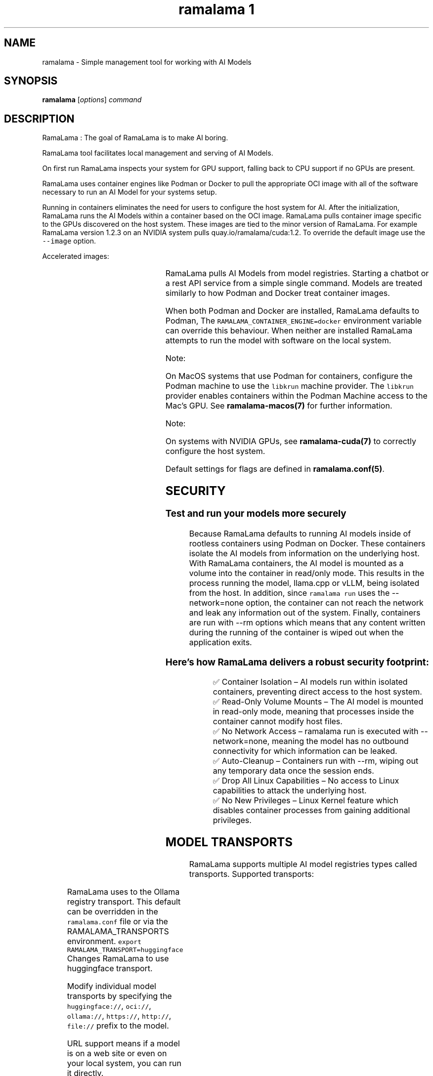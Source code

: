 .TH "ramalama 1" 
.nh
.ad l

.SH NAME
.PP
ramalama \- Simple management tool for working with AI Models

.SH SYNOPSIS
.PP
\fBramalama\fP [\fIoptions\fP] \fIcommand\fP

.SH DESCRIPTION
.PP
RamaLama : The goal of RamaLama is to make AI boring.

.PP
RamaLama tool facilitates local management and serving of AI Models.

.PP
On first run RamaLama inspects your system for GPU support, falling back to CPU support if no GPUs are present.

.PP
RamaLama uses container engines like Podman or Docker to pull the appropriate OCI image with all of the software necessary to run an AI Model for your systems setup.

.PP
Running in containers eliminates the need for users to configure the host
system for AI. After the initialization, RamaLama runs the AI Models within a
container based on the OCI image. RamaLama pulls container image specific to
the GPUs discovered on the host system. These images are tied to the minor
version of RamaLama. For example RamaLama version 1.2.3 on an NVIDIA system
pulls quay.io/ramalama/cuda:1.2. To override the default image use the
\fB\fC\-\-image\fR option.

.PP
Accelerated images:

.TS
allbox;
l l 
l l .
\fB\fCAccelerator\fR	\fB\fCImage\fR
CPU, Apple	quay.io/ramalama/ramalama
HIP\_VISIBLE\_DEVICES	quay.io/ramalama/rocm
CUDA\_VISIBLE\_DEVICES	quay.io/ramalama/cuda
ASAHI\_VISIBLE\_DEVICES	quay.io/ramalama/asahi
INTEL\_VISIBLE\_DEVICES	quay.io/ramalama/intel\-gpu
ASCEND\_VISIBLE\_DEVICES	quay.io/ramalama/cann
MUSA\_VISIBLE\_DEVICES	quay.io/ramalama/musa
.TE

.PP
RamaLama pulls AI Models from model registries. Starting a chatbot or a rest API service from a simple single command. Models are treated similarly to how Podman and Docker treat container images.

.PP
When both Podman and Docker are installed, RamaLama defaults to Podman, The \fB\fCRAMALAMA\_CONTAINER\_ENGINE=docker\fR environment variable can override this behaviour. When neither are installed RamaLama attempts to run the model with software on the local system.

.PP
Note:

.PP
On MacOS systems that use Podman for containers, configure the Podman machine
to use the \fB\fClibkrun\fR machine provider. The \fB\fClibkrun\fR provider enables
containers within the Podman Machine access to the Mac's GPU.
See \fBramalama\-macos(7)\fP for further information.

.PP
Note:

.PP
On systems with NVIDIA GPUs, see \fBramalama\-cuda(7)\fP to correctly configure the host system.

.PP
Default settings for flags are defined in \fBramalama.conf(5)\fP\&.

.SH SECURITY
.SS Test and run your models more securely
.PP
Because RamaLama defaults to running AI models inside of rootless containers using Podman on Docker. These containers isolate the AI models from information on the underlying host. With RamaLama containers, the AI model is mounted as a volume into the container in read/only mode. This results in the process running the model, llama.cpp or vLLM, being isolated from the host.  In addition, since \fB\fCramalama run\fR uses the \-\-network=none option, the container can not reach the network and leak any information out of the system. Finally, containers are run with \-\-rm options which means that any content written during the running of the container is wiped out when the application exits.

.SS Here’s how RamaLama delivers a robust security footprint:
.PP
.RS

.nf
✅ Container Isolation – AI models run within isolated containers, preventing direct access to the host system.
✅ Read\-Only Volume Mounts – The AI model is mounted in read\-only mode, meaning that processes inside the container cannot modify host files.
✅ No Network Access – ramalama run is executed with \-\-network=none, meaning the model has no outbound connectivity for which information can be leaked.
✅ Auto\-Cleanup – Containers run with \-\-rm, wiping out any temporary data once the session ends.
✅ Drop All Linux Capabilities – No access to Linux capabilities to attack the underlying host.
✅ No New Privileges – Linux Kernel feature which disables container processes from gaining additional privileges.

.fi
.RE

.SH MODEL TRANSPORTS
.PP
RamaLama supports multiple AI model registries types called transports. Supported transports:

.TS
allbox;
l l l 
l l l .
\fB\fCTransports\fR	\fB\fCPrefix\fR	\fB\fCWeb Site\fR
URL based	https://, http://, file://	T{
\fB\fChttps://web.site/ai.model\fR, \fB\fCfile://tmp/ai.model\fR
T}
HuggingFace	huggingface://, hf://, hf.co/	\fB\fChuggingface.co\fR
ModelScope	modelscope://, ms://	\fB\fCmodelscope.cn\fR
Ollama	ollama://	\fB\fCollama.com\fR
OCI Container Registries	oci://	\fB\fCopencontainers.org\fR
 	 	T{
Examples: \fB\fCquay.io\fR,  \fB\fCDocker Hub\fR,\fB\fCArtifactory\fR
T}
.TE

.PP
RamaLama uses to the Ollama registry transport. This default can be overridden in the \fB\fCramalama.conf\fR file or via the RAMALAMA\_TRANSPORTS
environment. \fB\fCexport RAMALAMA\_TRANSPORT=huggingface\fR Changes RamaLama to use huggingface transport.

.PP
Modify individual model transports by specifying the \fB\fChuggingface://\fR, \fB\fCoci://\fR, \fB\fCollama://\fR, \fB\fChttps://\fR, \fB\fChttp://\fR, \fB\fCfile://\fR prefix to the model.

.PP
URL support means if a model is on a web site or even on your local system, you can run it directly.

.PP
ramalama pull \fB\fChuggingface://\fRafrideva/Tiny\-Vicuna\-1B\-GGUF/tiny\-vicuna\-1b.q2\_k.gguf

.PP
ramalama run \fB\fCfile://\fR$HOME/granite\-7b\-lab\-Q4\_K\_M.gguf

.PP
To make it easier for users, RamaLama uses shortname files, which container
alias names for fully specified AI Models allowing users to specify the shorter
names when referring to models. RamaLama reads shortnames.conf files if they
exist . These files contain a list of name value pairs for specification of
the model. The following table specifies the order which RamaLama reads the files
. Any duplicate names that exist override previously defined shortnames.

.TS
allbox;
l l 
l l .
\fB\fCShortnames type\fR	\fB\fCPath\fR
Distribution	T{
/usr/share/ramalama/shortnames.conf
T}
Local install	T{
/usr/local/share/ramalama/shortnames.conf
T}
Administrators	/etc/ramamala/shortnames.conf
Users	T{
$HOME/.config/ramalama/shortnames.conf
T}
.TE

.PP
.RS

.nf
$ cat /usr/share/ramalama/shortnames.conf
[shortnames]
  "tiny" = "ollama://tinyllama"
  "granite" = "huggingface://instructlab/granite\-7b\-lab\-GGUF/granite\-7b\-lab\-Q4\_K\_M.gguf"
  "granite:7b" = "huggingface://instructlab/granite\-7b\-lab\-GGUF/granite\-7b\-lab\-Q4\_K\_M.gguf"
  "ibm/granite" = "huggingface://instructlab/granite\-7b\-lab\-GGUF/granite\-7b\-lab\-Q4\_K\_M.gguf"
  "merlinite" = "huggingface://instructlab/merlinite\-7b\-lab\-GGUF/merlinite\-7b\-lab\-Q4\_K\_M.gguf"
  "merlinite:7b" = "huggingface://instructlab/merlinite\-7b\-lab\-GGUF/merlinite\-7b\-lab\-Q4\_K\_M.gguf"
...

.fi
.RE

.PP
\fBramalama [GLOBAL OPTIONS]\fP

.SH GLOBAL OPTIONS
.SS \fB\-\-container\fP
.PP
run RamaLama in the default container. Default is \fB\fCtrue\fR unless overridden in the ramalama.conf file.
The environment variable "RAMALAMA\_IN\_CONTAINER=false" can also change the default.

.SS \fB\-\-debug\fP
.PP
print debug messages

.SS \fB\-\-dryrun\fP
.PP
show container runtime command without executing it (default: False)

.SS \fB\-\-engine\fP
.PP
run RamaLama using the specified container engine. Default is \fB\fCpodman\fR if installed otherwise docker.
The default can be overridden in the ramalama.conf file or via the RAMALAMA\_CONTAINER\_ENGINE environment variable.

.SS \fB\-\-help\fP, \fB\-h\fP
.PP
show this help message and exit

.SS \fB\-\-image\fP=IMAGE
.PP
OCI container image to run with specified AI model. RamaLama defaults to use
images based on the accelerator it discovers. For example:
\fB\fCquay.io/ramalama/ramalama\fR\&. See the table below for all default images.
The default image tag is based on the minor version of the RamaLama package.
Version 1.2.3 of RamaLama pulls $IMAGE:1.2 from the quay.io/ramalama OCI repository. The \-\-image option overrides this default.

.PP
The default can be overridden in the ramalama.conf file or via the
RAMALAMA\_IMAGE environment variable. \fB\fCexport RAMALAMA\_IMAGE=quay.io/ramalama/aiimage:1.2\fR tells
RamaLama to use the \fB\fCquay.io/ramalama/aiimage:1.2\fR image.

.SS \fB\-\-keep\-groups\fP
.PP
pass \-\-group\-add keep\-groups to podman (default: False)
Needed to access the gpu on some systems, but has an impact on security, use with caution.

.SS \fB\-\-nocontainer\fP
.PP
Do not run RamaLama in the default container (default: False)
The default can be overridden in the ramalama.conf file.

.PP
Note: OCI images cannot be used with the \-\-nocontainer option. This option disables the following features: GPU acceleration, containerized environment isolation, and dynamic resource allocation. For a complete list of affected features, please see the RamaLama documentation at [link\-to\-feature\-list].

.SS \fB\-\-quiet\fP
.PP
Decrease output verbosity.

.SS \fB\-\-runtime\fP=\fIllama.cpp\fP | \fIvllm\fP
.PP
specify the runtime to use, valid options are 'llama.cpp' and 'vllm' (default: llama.cpp)
The default can be overridden in the ramalama.conf file.

.SS \fB\-\-store\fP=STORE
.PP
store AI Models in the specified directory (default rootless: \fB\fC$HOME/.local/share/ramalama\fR, default rootful: \fB\fC/var/lib/ramalama\fR)
The default can be overridden in the ramalama.conf file.

.SS \fB\-\-use\-model\-store\fP
.PP
Use the recently introduced model store for organizing and storing models.
It adds support for model versioning and multiple files such as chat templates. In addition, it improves performance through optimized caching and fast model access, enhanced reliability, and simplified maintenance thanks to a centralized, structured directory layout.

.SH COMMANDS
.TS
allbox;
l l 
l l .
\fB\fCCommand\fR	\fB\fCDescription\fR
ramalama\-bench(1)	benchmark specified AI Model
ramalama\-chat(1)	T{
OpenAI chat with the specified REST API URL
T}
ramalama\-containers(1)	list all RamaLama containers
ramalama\-convert(1)	T{
convert AI Models from local storage to OCI Image
T}
ramalama\-info(1)	T{
display RamaLama configuration information
T}
ramalama\-inspect(1)	inspect the specified AI Model
ramalama\-list(1)	list all downloaded AI Models
ramalama\-login(1)	login to remote registry
ramalama\-logout(1)	logout from remote registry
ramalama\-perplexity(1)	T{
calculate the perplexity value of an AI Model
T}
ramalama\-pull(1)	T{
pull AI Models from Model registries to local storage
T}
ramalama\-push(1)	T{
push AI Models from local storage to remote registries
T}
ramalama\-rag(1)	T{
generate and convert Retrieval Augmented Generation (RAG) data from provided documents into an OCI Image
T}
ramalama\-rm(1)	T{
remove AI Models from local storage
T}
ramalama\-run(1)	T{
run specified AI Model as a chatbot
T}
ramalama\-serve(1)	T{
serve REST API on specified AI Model
T}
ramalama\-stop(1)	T{
stop named container that is running AI Model
T}
ramalama\-version(1)	display version of RamaLama
.TE

.SH CONFIGURATION FILES
.PP
\fBramalama.conf\fP (\fB\fC/usr/share/ramalama/ramalama.conf\fR, \fB\fC/etc/ramalama/ramalama.conf\fR, \fB\fC$HOME/.config/ramalama/ramalama.conf\fR)

.PP
RamaLama has builtin defaults for command line options. These defaults can be overridden using the ramalama.conf configuration files.

.PP
Distributions ship the \fB\fC/usr/share/ramalama/ramalama.conf\fR file with their default settings. Administrators can override fields in this file by creating the \fB\fC/etc/ramalama/ramalama.conf\fR file.  Users can further modify defaults by creating the \fB\fC$HOME/.config/ramalama/ramalama.conf\fR file. RamaLama merges its builtin defaults with the specified fields from these files, if they exist. Fields specified in the users file override the administrator's file, which overrides the distribution's file, which override the built\-in defaults.

.PP
RamaLama uses builtin defaults if no ramalama.conf file is found.

.PP
If the \fBRAMALAMA\_CONFIG\fP environment variable is set, then its value is used for the ramalama.conf file rather than the default.

.SH ENVIRONMENT VARIABLES
.PP
RamaLama default behaviour can also be overridden via environment variables,
although the recommended way is to use the ramalama.conf file.

.TS
allbox;
l l 
l l .
\fB\fCENV Name\fR	\fB\fCDescription\fR
RAMALAMA\_CONFIG	T{
specific configuration file to be used
T}
RAMALAMA\_CONTAINER\_ENGINE	T{
container engine (Podman/Docker) to use
T}
RAMALAMA\_FORCE\_EMOJI	T{
define whether \fB\fCramalama run\fR uses EMOJI
T}
RAMALAMA\_IMAGE	T{
container image to use for serving AI Model
T}
RAMALAMA\_IN\_CONTAINER	T{
Run RamaLama in the default container
T}
RAMALAMA\_STORE	location to store AI Models
RAMALAMA\_TRANSPORT	T{
default AI Model transport (ollama, huggingface, OCI)
T}
.TE

.SH SEE ALSO
.PP
\fBpodman(1)\fP, \fBdocker(1)\fP, \fBramalama.conf(5)\fP, \fBramalama\-cuda(7)\fP, \fBramalama\-macos(7)\fP

.SH HISTORY
.PP
Aug 2024, Originally compiled by Dan Walsh 
\[la]dwalsh@redhat.com\[ra]
